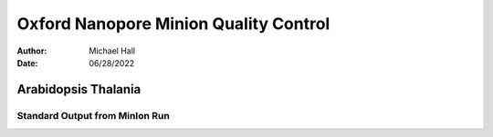 ======================================
Oxford Nanopore Minion Quality Control
======================================

:Author: Michael Hall
:Date:   06/28/2022


Arabidopsis Thalania
====================

Standard Output from MinIon Run
-------------------------------



